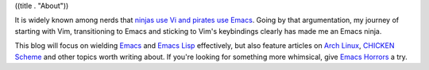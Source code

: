 ((title . "About"))

It is widely known among nerds that `ninjas use Vi and pirates use
Emacs`_.  Going by that argumentation, my journey of starting with
Vim, transitioning to Emacs and sticking to Vim's keybindings clearly
has made me an Emacs ninja.

This blog will focus on wielding Emacs_ and `Emacs Lisp`_ effectively,
but also feature articles on `Arch Linux`_, `CHICKEN Scheme`_ and
other topics worth writing about.  If you're looking for something
more whimsical, give `Emacs Horrors`_ a try.

.. _ninjas use Vi and pirates use Emacs: http://web.archive.org/web/20090326050541/http://philosecurity.org/2009/03/23/pirates-and-ninjas-emacs-or-vi
.. _Emacs: https://www.gnu.org/software/emacs/
.. _Emacs Lisp: https://www.gnu.org/software/emacs/manual/html_node/elisp/index.html
.. _Arch Linux: https://archlinux.org/
.. _CHICKEN Scheme: https://www.call-cc.org/
.. _Emacs Horrors: https://emacshorrors.com/
